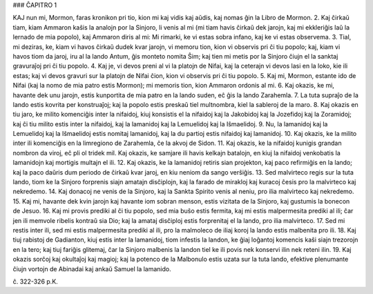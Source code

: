 ### ĈAPITRO 1

KAJ nun mi, Mormon, faras kronikon pri tio, kion mi kaj vidis kaj aŭdis, kaj nomas ĝin la Libro de Mormon.
2. Kaj ĉirkaŭ tiam, kiam Ammaron kaŝis la analojn por la Sinjoro, li venis al mi (mi tiam havis ĉirkaŭ dek jarojn, kaj mi ekkleriĝis laŭ la lernado de mia popolo), kaj Ammaron diris al mi: Mi rimarki, ke vi estas sobra infano, kaj ke vi estas observema.
3. Tial, mi deziras, ke, kiam vi havos ĉirkaŭ dudek kvar jarojn, vi memoru tion, kion vi observis pri ĉi tiu popolo; kaj, kiam vi havos tiom da jaroj, iru al la lando Antum, ĝis monteto nomita Ŝim; kaj tien mi metis por la Sinjoro ĉiujn el la sanktaj gravuraĵoj pri ĉi tiu popolo.
4. Kaj je, vi devos preni al vi la platojn de Nifai, kaj la ceterajn vi devos lasi en la loko, kie ili estas; kaj vi devos gravuri sur la platojn de Nifai ĉion, kion vi observis pri ĉi tiu popolo.
5. Kaj mi, Mormon, estante ido de Nifai (kaj la nomo de mia patro estis Mormon); mi memoris tion, kion Ammaron ordonis al mi.
6. Kaj okazis, ke mi, havante dek unu jarojn, estis kunportita de mia patro en la lando suden, eĉ ĝis la lando Zarahemla.
7. La tuta supraĵo de la lando estis kovrita per konstruaĵoj; kaj la popolo estis preskaŭ tiel multnombra, kiel la sableroj de la maro.
8. Kaj okazis en tiu jaro, ke milito komenciĝis inter la nifaidoj, kiuj konsistis el la nifaidoj kaj la Jakobidoj kaj la Jozefidoj kaj la Zoramidoj; kaj ĉi tiu milito estis inter la nifaidoj, kaj la lamanidoj kaj la Lemuelidoj kaj la Iŝmaelidoj.
9. Nu, la lamanidoj kaj la Lemuelidoj kaj la Iŝmaelidoj estis nomitaj lamanidoj, kaj la du partioj estis nifaidoj kaj lamanidoj.
10. Kaj okazis, ke la milito inter ili komenciĝis en la limregiono de Zarahemla, ĉe la akvoj de Sidon.
11. Kaj okazis, ke la nifaidoj kunigis grandan nombron da viroj, eĉ pli ol tridek mil. Kaj okazis, ke samjare ili havis kelkajn batalojn, en kiuj la nifaidoj venkobatis la lamanidojn kaj mortigis multajn el ili.
12. Kaj okazis, ke la lamanidoj retiris sian projekton, kaj paco refirmiĝis en la lando; kaj la paco daŭris dum periodo de ĉirkaŭ kvar jaroj, en kiu neniom da sango verŝiĝis.
13. Sed malvirteco regis sur la tuta lando, tiom ke la Sinjoro forprenis siajn amatajn disĉiplojn, kaj la farado de mirakloj kaj kuracoj ĉesis pro la malvirteco kaj nekredemo.
14. Kaj donacoj ne venis de la Sinjoro, kaj la Sankta Spirito venis al neniu, pro ilia malvirteco kaj nekredemo.
15. Kaj mi, havante dek kvin jarojn kaj havante iom sobran menson, estis vizitata de la Sinjoro, kaj gustumis la bonecon de Jesuo.
16. Kaj mi provis prediki al ĉi tiu popolo, sed mia buŝo estis fermita, kaj mi estis malpermesita prediki al ili; ĉar jen ili memvole ribelis kontraŭ sia Dio; kaj la amataj disĉiploj estis forprenitaj el la lando, pro ilia malvirteco.
17. Sed mi restis inter ili, sed mi estis malpermesita prediki al ili, pro la malmoleco de iliaj koroj la lando estis malbenita pro ili.
18. Kaj tiuj rabistoj de Gadianton, kiuj estis inter la lamanidoj, tiom infestis la landon, ke ĝiaj loĝantoj komencis kaŝi siajn trezorojn en la tero; kaj tiuj fariĝis glitemaj, ĉar la Sinjoro malbenis la landon tiel ke ili povis nek konservi ilin nek reteni ilin.
19. Kaj okazis sorĉoj kaj okultaĵoj kaj magioj; kaj la potenco de la Malbonulo estis uzata sur la tuta lando, efektive plenumante ĉiujn vortojn de Abinadai kaj ankaŭ Samuel la lamanido.

ĉ. 322-326 p.K.
